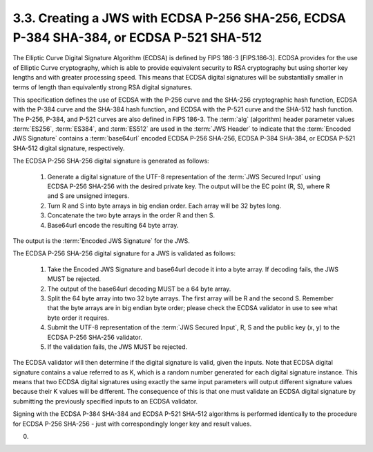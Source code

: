 3.3.  Creating a JWS with ECDSA P-256 SHA-256, ECDSA P-384 SHA-384, or ECDSA P-521 SHA-512
------------------------------------------------------------------------------------------------------------

The Elliptic Curve Digital Signature Algorithm (ECDSA) is defined by FIPS 186-3 [FIPS.186‑3]. 
ECDSA provides for the use of Elliptic Curve cryptography, 
which is able to provide equivalent security to RSA cryptography 
but using shorter key lengths and with greater processing speed. 
This means that ECDSA digital signatures will be substantially smaller 
in terms of length than equivalently strong RSA digital signatures.

This specification defines the use of ECDSA with 
the P-256 curve and the SHA-256 cryptographic hash function, 
ECDSA with the P-384 curve and the SHA-384 hash function, 
and ECDSA with the P-521 curve and the SHA-512 hash function. 
The P-256, P-384, and P-521 curves are also defined in FIPS 186-3. 
The :term:`alg` (algorithm) header parameter values :term:`ES256`, :term:`ES384`, and :term:`ES512` are used 
in the :term:`JWS Header` to indicate that the :term:`Encoded JWS Signature` contains a :term:`base64url` encoded 
ECDSA P-256 SHA-256, ECDSA P-384 SHA-384, or ECDSA P-521 SHA-512 digital signature, respectively.

The ECDSA P-256 SHA-256 digital signature is generated as follows:

    1.  Generate a digital signature of the UTF-8 representation of 
        the :term:`JWS Secured Input` using ECDSA P-256 SHA-256 with the desired private key. 
        The output will be the EC point (R, S), where R and S are unsigned integers.
    2.  Turn R and S into byte arrays in big endian order. 
        Each array will be 32 bytes long.
    3.  Concatenate the two byte arrays in the order R and then S.
    4.  Base64url encode the resulting 64 byte array.

The output is the :term:`Encoded JWS Signature` for the JWS.

The ECDSA P-256 SHA-256 digital signature for a JWS is validated as follows:

    1.  Take the Encoded JWS Signature and base64url decode it into a byte array. If decoding fails, the JWS MUST be rejected.
    2.  The output of the base64url decoding MUST be a 64 byte array.
    3.  Split the 64 byte array into two 32 byte arrays. 
        The first array will be R and the second S. Remember that the byte arrays are in big endian byte order; 
        please check the ECDSA validator in use to see what byte order it requires.
    4.  Submit the UTF-8 representation of the :term:`JWS Secured Input`, R, S 
        and the public key (x, y) to the ECDSA P-256 SHA-256 validator.
    5.  If the validation fails, the JWS MUST be rejected.

The ECDSA validator will then determine if the digital signature is valid, given the inputs. 
Note that ECDSA digital signature contains a value referred to as K, 
which is a random number generated for each digital signature instance. 
This means that two ECDSA digital signatures using exactly the same input parameters will output different signature values 
because their K values will be different. 
The consequence of this is that one must validate an ECDSA digital signature 
by submitting the previously specified inputs to an ECDSA validator.

Signing with the ECDSA P-384 SHA-384 and ECDSA P-521 SHA-512 algorithms is performed identically 
to the procedure for ECDSA P-256 SHA-256 - just with correspondingly longer key and result values.


(00)
